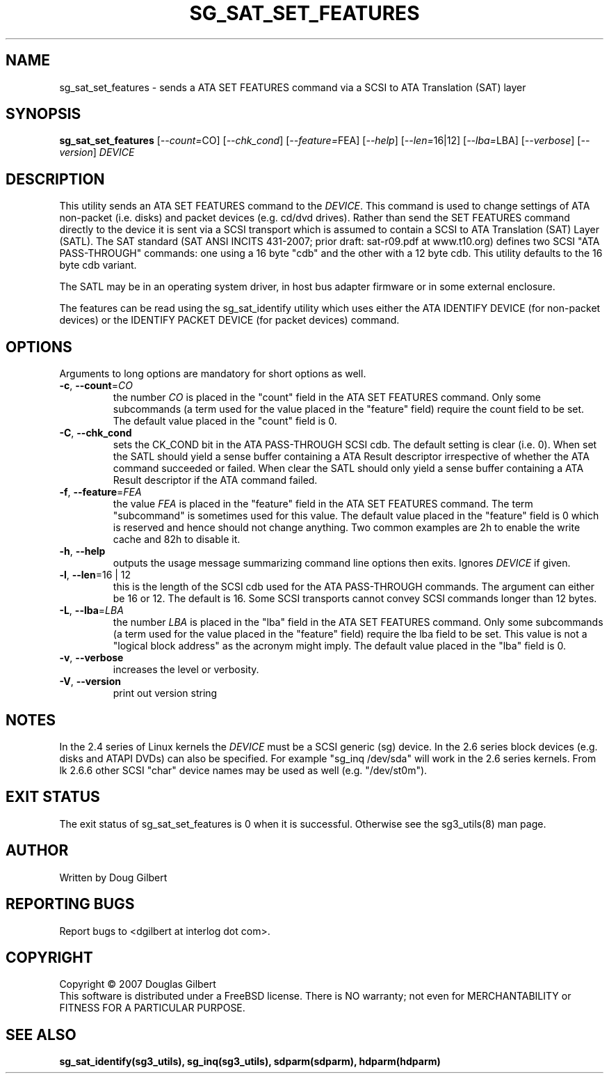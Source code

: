 .TH SG_SAT_SET_FEATURES "8" "August 2007" "sg3_utils\-1.25" SG3_UTILS
.SH NAME
sg_sat_set_features \- sends a ATA SET FEATURES command via a
SCSI to ATA Translation (SAT) layer
.SH SYNOPSIS
.B sg_sat_set_features
[\fI\-\-count=\fRCO] [\fI\-\-chk_cond\fR] [\fI\-\-feature=\fRFEA]
[\fI\-\-help\fR] [\fI\-\-len=\fR16|12] [\fI\-\-lba=\fRLBA]
[\fI\-\-verbose\fR] [\fI\-\-version\fR] \fIDEVICE\fR
.SH DESCRIPTION
.\" Add any additional description here
.PP
This utility sends an ATA SET FEATURES command to the \fIDEVICE\fR.
This command is used to change settings of ATA non\-packet (i.e. disks) and
packet devices (e.g. cd/dvd drives). Rather than send the SET FEATURES
command directly to the device it is sent via a SCSI transport which is
assumed to contain a SCSI to ATA Translation (SAT) Layer (SATL). The SAT
standard (SAT ANSI INCITS 431\-2007; prior draft: sat\-r09.pdf at www.t10.org)
defines two SCSI "ATA PASS\-THROUGH" commands: one using a 16 byte "cdb" and
the other with a 12 byte cdb. This utility defaults to the 16 byte cdb
variant.
.PP
The SATL may be in an operating system driver, in host bus adapter firmware
or in some external enclosure.
.PP
The features can be read using the sg_sat_identify utility which uses either
the ATA IDENTIFY DEVICE (for non\-packet devices) or the IDENTIFY PACKET
DEVICE (for packet devices) command.
.SH OPTIONS
Arguments to long options are mandatory for short options as well.
.TP
\fB\-c\fR, \fB\-\-count\fR=\fICO\fR
the number \fICO\fR is placed in the "count" field in the ATA SET
FEATURES command. Only some subcommands (a term used for the value
placed in the "feature" field) require the count field to be set.
The default value placed in the "count" field is 0.
.TP
\fB\-C\fR, \fB\-\-chk_cond\fR
sets the CK_COND bit in the ATA PASS\-THROUGH SCSI cdb. The
default setting is clear (i.e. 0). When set the SATL should yield a
sense buffer containing a ATA Result descriptor irrespective of whether
the ATA command succeeded or failed. When clear the SATL should only yield
a sense buffer containing a ATA Result descriptor if the ATA command failed.
.TP
\fB\-f\fR, \fB\-\-feature\fR=\fIFEA\fR
the value \fIFEA\fR is placed in the "feature" field in the ATA SET
FEATURES command. The term "subcommand" is sometimes used for this
value. The default value placed in the "feature" field is 0 which
is reserved and hence should not change anything. Two common examples
are 2h to enable the write cache and 82h to disable it.
.TP
\fB\-h\fR, \fB\-\-help\fR
outputs the usage message summarizing command line options
then exits. Ignores \fIDEVICE\fR if given.
.TP
\fB\-l\fR, \fB\-\-len\fR=16 | 12
this is the length of the SCSI cdb used for the ATA PASS\-THROUGH commands.
The argument can either be 16 or 12. The default is 16. Some SCSI
transports cannot convey SCSI commands longer than 12 bytes.
.TP
\fB\-L\fR, \fB\-\-lba\fR=\fILBA\fR
the number \fILBA\fR is placed in the "lba" field in the ATA SET
FEATURES command. Only some subcommands (a term used for the value
placed in the "feature" field) require the lba field to be set.
This value is not a "logical block address" as the acronym might imply.
The default value placed in the "lba" field is 0.
.TP
\fB\-v\fR, \fB\-\-verbose\fR
increases the level or verbosity.
.TP
\fB\-V\fR, \fB\-\-version\fR
print out version string
.SH NOTES
In the 2.4 series of Linux kernels the \fIDEVICE\fR must be
a SCSI generic (sg) device. In the 2.6 series block devices (e.g. disks
and ATAPI DVDs) can also be specified. For example "sg_inq /dev/sda"
will work in the 2.6 series kernels. From lk 2.6.6 other SCSI "char"
device names may be used as well (e.g. "/dev/st0m").
.SH EXIT STATUS
The exit status of sg_sat_set_features is 0 when it is successful. Otherwise
see the sg3_utils(8) man page.
.SH AUTHOR
Written by Doug Gilbert
.SH "REPORTING BUGS"
Report bugs to <dgilbert at interlog dot com>.
.SH COPYRIGHT
Copyright \(co 2007 Douglas Gilbert
.br
This software is distributed under a FreeBSD license. There is NO
warranty; not even for MERCHANTABILITY or FITNESS FOR A PARTICULAR PURPOSE.
.SH "SEE ALSO"
.B sg_sat_identify(sg3_utils), sg_inq(sg3_utils), sdparm(sdparm), hdparm(hdparm)
